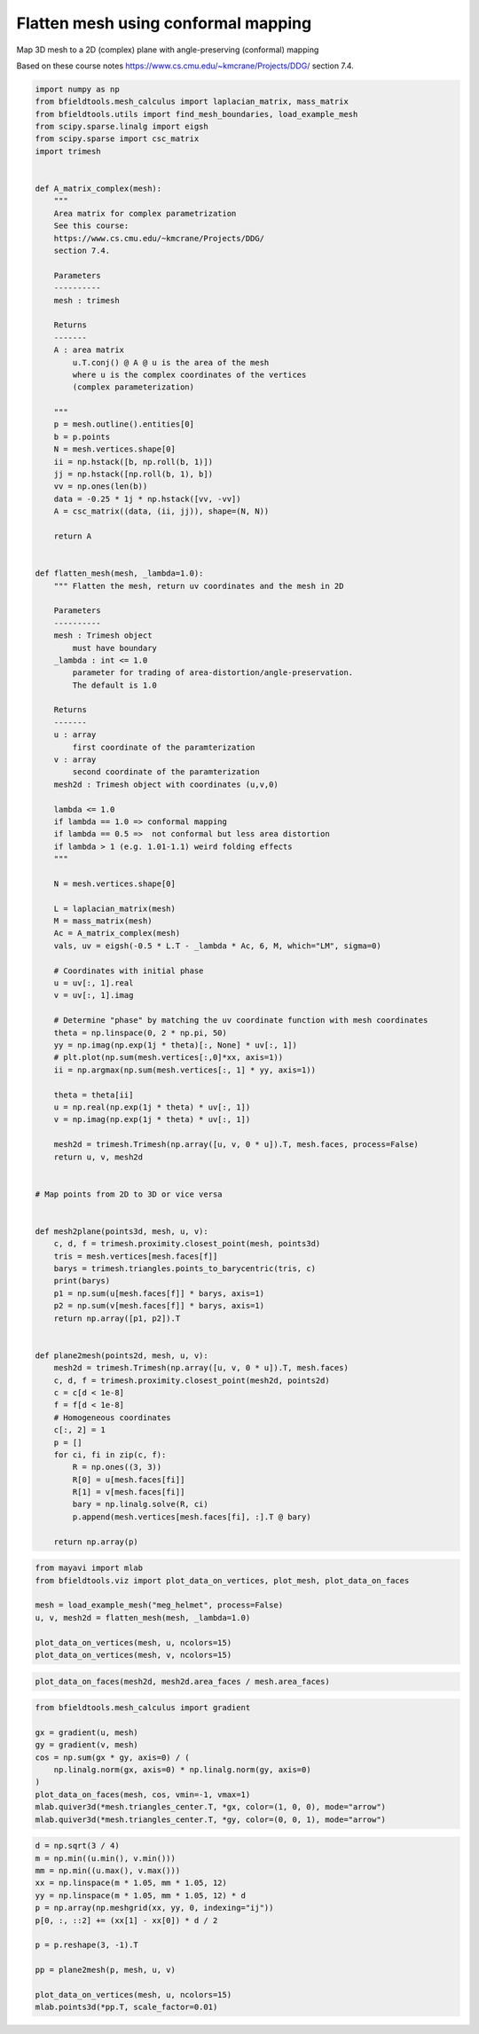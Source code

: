 .. only:: html

    .. note::
        :class: sphx-glr-download-link-note

        Click :ref:`here <sphx_glr_download_auto_examples_flatten_mesh.py>`     to download the full example code
    .. rst-class:: sphx-glr-example-title

    .. _sphx_glr_auto_examples_flatten_mesh.py:


Flatten mesh using conformal mapping
===========================================

Map 3D mesh to a 2D (complex) plane with angle-preserving (conformal) mapping

Based on these course notes
https://www.cs.cmu.edu/~kmcrane/Projects/DDG/
section 7.4.


.. code-block:: default


    import numpy as np
    from bfieldtools.mesh_calculus import laplacian_matrix, mass_matrix
    from bfieldtools.utils import find_mesh_boundaries, load_example_mesh
    from scipy.sparse.linalg import eigsh
    from scipy.sparse import csc_matrix
    import trimesh


    def A_matrix_complex(mesh):
        """
        Area matrix for complex parametrization
        See this course:
        https://www.cs.cmu.edu/~kmcrane/Projects/DDG/
        section 7.4.

        Parameters
        ----------
        mesh : trimesh

        Returns
        -------
        A : area matrix
            u.T.conj() @ A @ u is the area of the mesh
            where u is the complex coordinates of the vertices 
            (complex parameterization)

        """
        p = mesh.outline().entities[0]
        b = p.points
        N = mesh.vertices.shape[0]
        ii = np.hstack([b, np.roll(b, 1)])
        jj = np.hstack([np.roll(b, 1), b])
        vv = np.ones(len(b))
        data = -0.25 * 1j * np.hstack([vv, -vv])
        A = csc_matrix((data, (ii, jj)), shape=(N, N))

        return A


    def flatten_mesh(mesh, _lambda=1.0):
        """ Flatten the mesh, return uv coordinates and the mesh in 2D  

        Parameters
        ----------
        mesh : Trimesh object 
            must have boundary
        _lambda : int <= 1.0
            parameter for trading of area-distortion/angle-preservation. 
            The default is 1.0

        Returns
        -------
        u : array
            first coordinate of the paramterization
        v : array
            second coordinate of the paramterization
        mesh2d : Trimesh object with coordinates (u,v,0)

        lambda <= 1.0
        if lambda == 1.0 => conformal mapping
        if lambda == 0.5 =>  not conformal but less area distortion
        if lambda > 1 (e.g. 1.01-1.1) weird folding effects
        """

        N = mesh.vertices.shape[0]

        L = laplacian_matrix(mesh)
        M = mass_matrix(mesh)
        Ac = A_matrix_complex(mesh)
        vals, uv = eigsh(-0.5 * L.T - _lambda * Ac, 6, M, which="LM", sigma=0)

        # Coordinates with initial phase
        u = uv[:, 1].real
        v = uv[:, 1].imag

        # Determine "phase" by matching the uv coordinate function with mesh coordinates
        theta = np.linspace(0, 2 * np.pi, 50)
        yy = np.imag(np.exp(1j * theta)[:, None] * uv[:, 1])
        # plt.plot(np.sum(mesh.vertices[:,0]*xx, axis=1))
        ii = np.argmax(np.sum(mesh.vertices[:, 1] * yy, axis=1))

        theta = theta[ii]
        u = np.real(np.exp(1j * theta) * uv[:, 1])
        v = np.imag(np.exp(1j * theta) * uv[:, 1])

        mesh2d = trimesh.Trimesh(np.array([u, v, 0 * u]).T, mesh.faces, process=False)
        return u, v, mesh2d


    # Map points from 2D to 3D or vice versa


    def mesh2plane(points3d, mesh, u, v):
        c, d, f = trimesh.proximity.closest_point(mesh, points3d)
        tris = mesh.vertices[mesh.faces[f]]
        barys = trimesh.triangles.points_to_barycentric(tris, c)
        print(barys)
        p1 = np.sum(u[mesh.faces[f]] * barys, axis=1)
        p2 = np.sum(v[mesh.faces[f]] * barys, axis=1)
        return np.array([p1, p2]).T


    def plane2mesh(points2d, mesh, u, v):
        mesh2d = trimesh.Trimesh(np.array([u, v, 0 * u]).T, mesh.faces)
        c, d, f = trimesh.proximity.closest_point(mesh2d, points2d)
        c = c[d < 1e-8]
        f = f[d < 1e-8]
        # Homogeneous coordinates
        c[:, 2] = 1
        p = []
        for ci, fi in zip(c, f):
            R = np.ones((3, 3))
            R[0] = u[mesh.faces[fi]]
            R[1] = v[mesh.faces[fi]]
            bary = np.linalg.solve(R, ci)
            p.append(mesh.vertices[mesh.faces[fi], :].T @ bary)

        return np.array(p)










.. code-block:: default

    from mayavi import mlab
    from bfieldtools.viz import plot_data_on_vertices, plot_mesh, plot_data_on_faces

    mesh = load_example_mesh("meg_helmet", process=False)
    u, v, mesh2d = flatten_mesh(mesh, _lambda=1.0)

    plot_data_on_vertices(mesh, u, ncolors=15)
    plot_data_on_vertices(mesh, v, ncolors=15)




.. rst-class:: sphx-glr-horizontal


    *

      .. image:: /auto_examples/images/sphx_glr_flatten_mesh_001.png
            :class: sphx-glr-multi-img

    *

      .. image:: /auto_examples/images/sphx_glr_flatten_mesh_002.png
            :class: sphx-glr-multi-img


.. rst-class:: sphx-glr-script-out

 Out:

 .. code-block:: none


    <mayavi.modules.surface.Surface object at 0x7f63f83a4830>




.. code-block:: default

    plot_data_on_faces(mesh2d, mesh2d.area_faces / mesh.area_faces)




.. image:: /auto_examples/images/sphx_glr_flatten_mesh_003.png
    :class: sphx-glr-single-img


.. rst-class:: sphx-glr-script-out

 Out:

 .. code-block:: none


    <mayavi.modules.surface.Surface object at 0x7f637fc1aa70>




.. code-block:: default

    from bfieldtools.mesh_calculus import gradient

    gx = gradient(u, mesh)
    gy = gradient(v, mesh)
    cos = np.sum(gx * gy, axis=0) / (
        np.linalg.norm(gx, axis=0) * np.linalg.norm(gy, axis=0)
    )
    plot_data_on_faces(mesh, cos, vmin=-1, vmax=1)
    mlab.quiver3d(*mesh.triangles_center.T, *gx, color=(1, 0, 0), mode="arrow")
    mlab.quiver3d(*mesh.triangles_center.T, *gy, color=(0, 0, 1), mode="arrow")





.. image:: /auto_examples/images/sphx_glr_flatten_mesh_004.png
    :class: sphx-glr-single-img


.. rst-class:: sphx-glr-script-out

 Out:

 .. code-block:: none


    <mayavi.modules.vectors.Vectors object at 0x7f637fc00110>




.. code-block:: default

    d = np.sqrt(3 / 4)
    m = np.min((u.min(), v.min()))
    mm = np.min((u.max(), v.max()))
    xx = np.linspace(m * 1.05, mm * 1.05, 12)
    yy = np.linspace(m * 1.05, mm * 1.05, 12) * d
    p = np.array(np.meshgrid(xx, yy, 0, indexing="ij"))
    p[0, :, ::2] += (xx[1] - xx[0]) * d / 2

    p = p.reshape(3, -1).T

    pp = plane2mesh(p, mesh, u, v)

    plot_data_on_vertices(mesh, u, ncolors=15)
    mlab.points3d(*pp.T, scale_factor=0.01)



.. image:: /auto_examples/images/sphx_glr_flatten_mesh_005.png
    :class: sphx-glr-single-img


.. rst-class:: sphx-glr-script-out

 Out:

 .. code-block:: none


    <mayavi.modules.glyph.Glyph object at 0x7f637fd4fa10>




.. rst-class:: sphx-glr-timing

   **Total running time of the script:** ( 0 minutes  1.405 seconds)


.. _sphx_glr_download_auto_examples_flatten_mesh.py:


.. only :: html

 .. container:: sphx-glr-footer
    :class: sphx-glr-footer-example



  .. container:: sphx-glr-download sphx-glr-download-python

     :download:`Download Python source code: flatten_mesh.py <flatten_mesh.py>`



  .. container:: sphx-glr-download sphx-glr-download-jupyter

     :download:`Download Jupyter notebook: flatten_mesh.ipynb <flatten_mesh.ipynb>`


.. only:: html

 .. rst-class:: sphx-glr-signature

    `Gallery generated by Sphinx-Gallery <https://sphinx-gallery.github.io>`_
